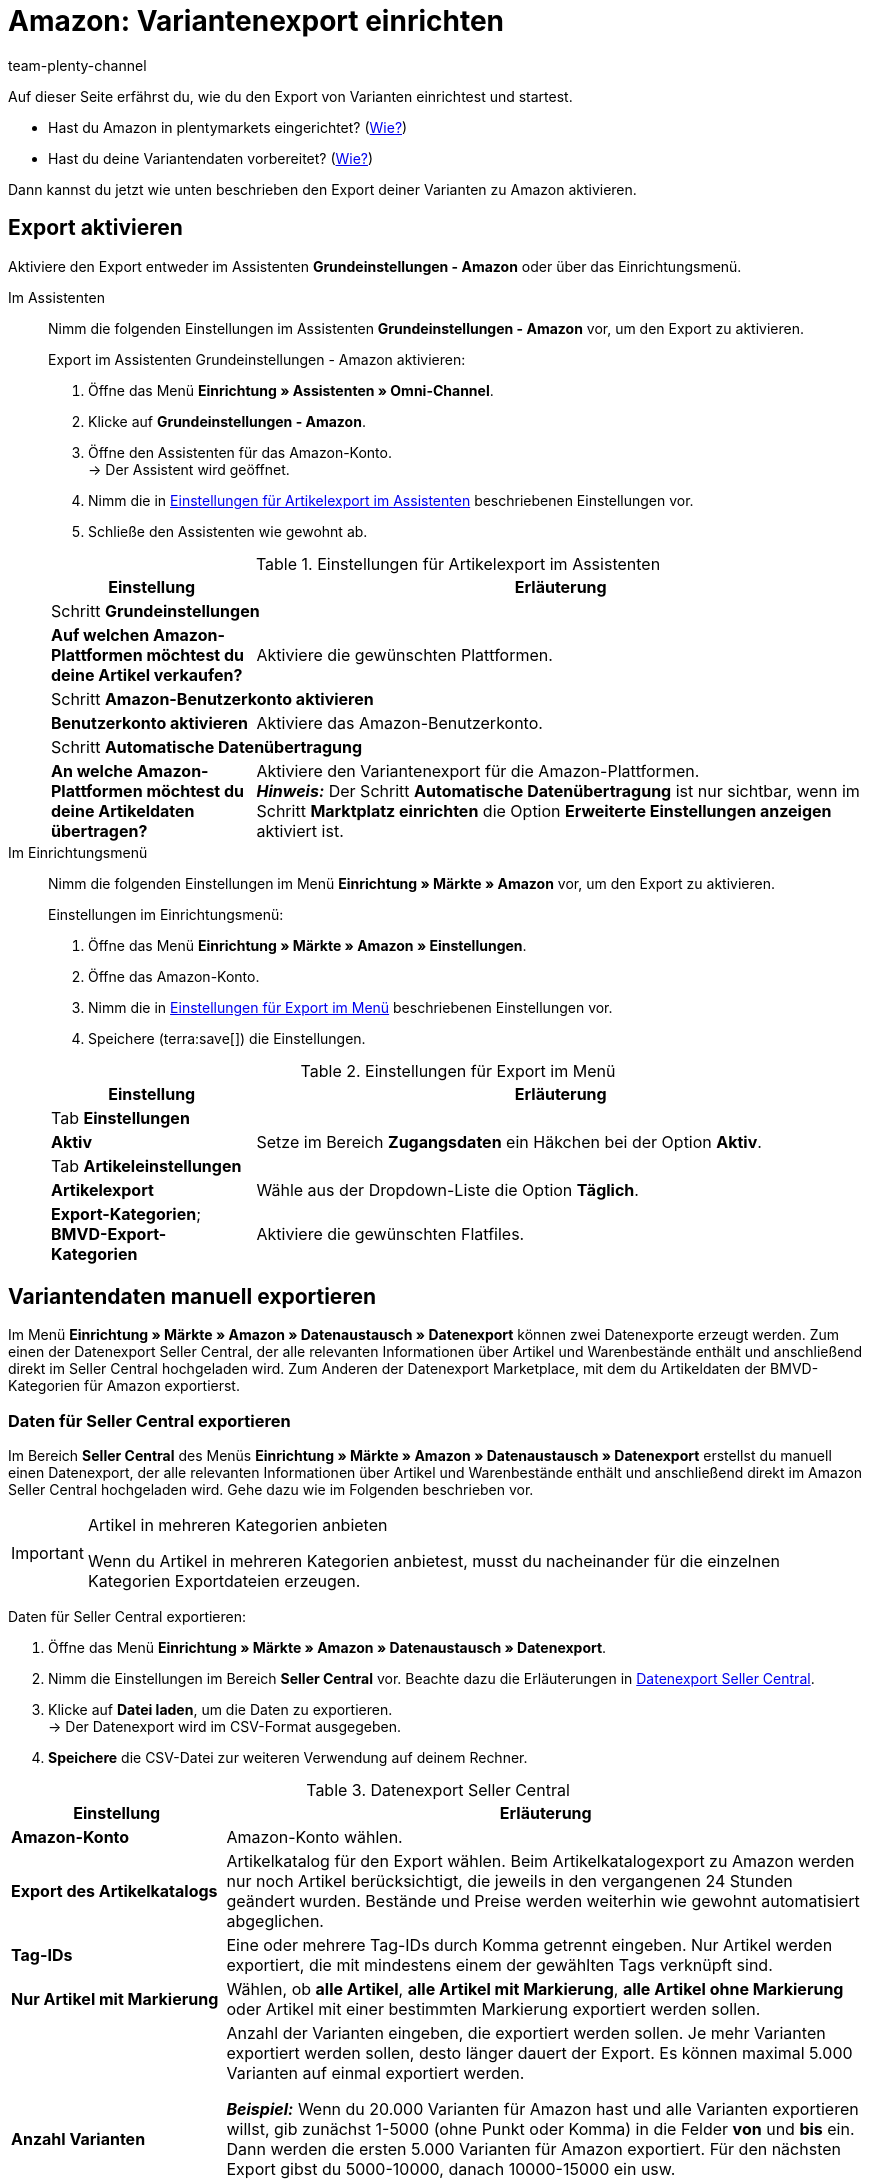 = Amazon: Variantenexport einrichten
:keywords: Export Amazon, Amazon Export, Amazon Artikelexport, Amazon Variantenexport
:description: Exportiere deine Variantendaten an den Marktplatz Amazon. Hier erfährst du, welche Einstellungen nötig sind.
:page-aliases: variantendaten-exportieren-alt.adoc, varianten-exportieren-katalog.adoc
:page-pagination:
:author: team-plenty-channel

Auf dieser Seite erfährst du, wie du den Export von Varianten einrichtest und startest.

* Hast du Amazon in plentymarkets eingerichtet? (xref:maerkte:amazon-einrichten.adoc#[Wie?])
* Hast du deine Variantendaten vorbereitet? (xref:maerkte:varianten-vorbereiten.adoc#[Wie?])

Dann kannst du jetzt wie unten beschrieben den Export deiner Varianten zu Amazon aktivieren.

[#1000]
== Export aktivieren

Aktiviere den Export entweder im Assistenten *Grundeinstellungen - Amazon* oder über das Einrichtungsmenü.

[tabs]
====
Im Assistenten::
+
--

Nimm die folgenden Einstellungen im Assistenten *Grundeinstellungen - Amazon* vor, um den Export zu aktivieren.

[.instruction]
Export im Assistenten Grundeinstellungen - Amazon aktivieren:

. Öffne das Menü *Einrichtung » Assistenten » Omni-Channel*.
. Klicke auf *Grundeinstellungen - Amazon*.
. Öffne den Assistenten für das Amazon-Konto. +
→ Der Assistent wird geöffnet.
. Nimm die in <<#assistent-grundeinstellungen>> beschriebenen Einstellungen vor.
. Schließe den Assistenten wie gewohnt ab.

[[assistent-grundeinstellungen]]
.Einstellungen für Artikelexport im Assistenten
[cols="1,3"]
|======
|Einstellung |Erläuterung

2+^| Schritt *Grundeinstellungen*

| *Auf welchen Amazon-Plattformen möchtest du deine Artikel verkaufen?*
| Aktiviere die gewünschten Plattformen.

2+^| Schritt *Amazon-Benutzerkonto aktivieren*

| *Benutzerkonto aktivieren*
| Aktiviere das Amazon-Benutzerkonto.

2+^| Schritt *Automatische Datenübertragung*

| *An welche Amazon-Plattformen möchtest du deine Artikeldaten übertragen?*
| Aktiviere den Variantenexport für die Amazon-Plattformen. +
*_Hinweis:_* Der Schritt *Automatische Datenübertragung* ist nur sichtbar, wenn im Schritt *Marktplatz einrichten* die Option *Erweiterte Einstellungen anzeigen* aktiviert ist.
|======

--

Im Einrichtungsmenü::
+
--

Nimm die folgenden Einstellungen im Menü *Einrichtung » Märkte » Amazon* vor, um den Export zu aktivieren.

[.instruction]
Einstellungen im Einrichtungsmenü:

. Öffne das Menü *Einrichtung » Märkte » Amazon » Einstellungen*.
. Öffne das Amazon-Konto.
. Nimm die in <<#export-menue>> beschriebenen Einstellungen vor.
. Speichere (terra:save[]) die Einstellungen.

[[export-menue]]
.Einstellungen für Export im Menü
[cols="1,3"]
|======
|Einstellung |Erläuterung

2+^| Tab *Einstellungen*

| *Aktiv*
| Setze im Bereich *Zugangsdaten* ein Häkchen bei der Option *Aktiv*.

2+^| Tab *Artikeleinstellungen*

| *Artikelexport*
| Wähle aus der Dropdown-Liste die Option *Täglich*.

| *Export-Kategorien*; +
*BMVD-Export-Kategorien*
| Aktiviere die gewünschten Flatfiles.
|======

--
====

[#1600]
== Variantendaten manuell exportieren

Im Menü *Einrichtung » Märkte » Amazon » Datenaustausch » Datenexport* können zwei Datenexporte erzeugt werden. Zum einen der Datenexport Seller Central, der alle relevanten Informationen über Artikel und Warenbestände enthält und anschließend direkt im Seller Central hochgeladen wird. Zum Anderen der Datenexport Marketplace, mit dem du Artikeldaten der BMVD-Kategorien für Amazon exportierst.

[#1700]
=== Daten für Seller Central exportieren

Im Bereich *Seller Central* des Menüs *Einrichtung » Märkte » Amazon » Datenaustausch » Datenexport* erstellst du manuell einen Datenexport, der alle relevanten Informationen über Artikel und Warenbestände enthält und anschließend direkt im Amazon Seller Central hochgeladen wird. Gehe dazu wie im Folgenden beschrieben vor.

[IMPORTANT]
.Artikel in mehreren Kategorien anbieten
====
Wenn du Artikel in mehreren Kategorien anbietest, musst du nacheinander für die einzelnen Kategorien Exportdateien erzeugen.
====

[.instruction]
Daten für Seller Central exportieren:

. Öffne das Menü *Einrichtung » Märkte » Amazon » Datenaustausch » Datenexport*.
. Nimm die Einstellungen im Bereich *Seller Central* vor. Beachte dazu die Erläuterungen in <<#datenexport-seller-central>>.
. Klicke auf *Datei laden*, um die Daten zu exportieren. +
→ Der Datenexport wird im CSV-Format ausgegeben.
. *Speichere* die CSV-Datei zur weiteren Verwendung auf deinem Rechner.

[[datenexport-seller-central]]
.Datenexport Seller Central
[cols="1,3a"]
|===
| Einstellung | Erläuterung

| *Amazon-Konto*
| Amazon-Konto wählen.

| *Export des Artikelkatalogs*
| Artikelkatalog für den Export wählen. Beim Artikelkatalogexport zu Amazon werden nur noch Artikel berücksichtigt, die jeweils in den vergangenen 24 Stunden geändert wurden. Bestände und Preise werden weiterhin wie gewohnt automatisiert abgeglichen.

| *Tag-IDs*
|Eine oder mehrere Tag-IDs durch Komma getrennt eingeben. Nur Artikel werden exportiert, die mit mindestens einem der gewählten Tags verknüpft sind.


| *Nur Artikel mit Markierung*
| Wählen, ob *alle Artikel*, *alle Artikel mit Markierung*, *alle Artikel ohne Markierung* oder Artikel mit einer bestimmten Markierung exportiert werden sollen.

| *Anzahl Varianten*
| Anzahl der Varianten eingeben, die exportiert werden sollen. Je mehr Varianten exportiert werden sollen, desto länger dauert der Export. Es können maximal 5.000 Varianten auf einmal exportiert werden.

*_Beispiel:_* Wenn du 20.000 Varianten für Amazon hast und alle Varianten exportieren willst, gib zunächst 1-5000 (ohne Punkt oder Komma) in die Felder *von* und *bis* ein. Dann werden die ersten 5.000 Varianten für Amazon exportiert. Für den nächsten Export gibst du 5000-10000, danach 10000-15000 ein usw.

*_Hinweis:_* Auch wenn maximal 5.000 Varianten auf einmal exportiert werden, kann es sein, dass mehr als 5.000 Datensätze in einer Exportdatei enthalten sind, da auch die Parents der Varianten in der Exportdatei erscheinen.

| *Datum (ab)*
a| Datum eingeben. +

* *Neu:* = Nur ab diesem Datum neu eingestellte Artikel werden exportiert. +
* *Geändert:* = Geänderte oder aktualisierte Artikel werden exportiert.

| *Hersteller*
| *ALLE* oder einen bestimmten Hersteller wählen.
|===

[#1800]
=== Daten für Marketplace exportieren

Im Bereich *Marketplace* des Menüs *Einrichtung » Märkte » Amazon » Datenaustausch » Datenexport* exportierst du Artikeldaten der BMVD-Kategorien zum Austausch mit Amazon. Gehe dazu wie im Folgenden beschrieben vor.

[.instruction]
Daten für Marketplace exportieren:

. Öffne das Menü *Einrichtung » Märkte » Amazon » Datenaustausch » Datenexport*.
. Nimm die Einstellungen im Bereich *Marketplace* gemäß <<#datenexport-marketplace>> vor.
. Klicke auf *Datei laden*, um die Daten zu exportieren. +
→ Der Datenexport wird im CSV-Format ausgegeben.
. *Speichere* die CSV-Datei zur weiteren Verwendung auf deinem Rechner.

[[datenexport-marketplace]]
.Datenexport Marketplace
[cols="1,3a"]
|===
| Einstellung | Erläuterung

| *Amazon-Konto*
| Amazon-Konto wählen.

| *Genre*
| Eine der folgenden BMVD-Kategorien wählen: *Bücher*, *Musik*, *Video* oder *DVD*.

| *Nur Artikel mit Markierung*
| Wählen, ob *alle Artikel*, *alle Artikel mit Markierung*, *alle Artikel ohne Markierung* oder Artikel mit einer bestimmten Markierung exportiert werden sollen.

| *Aktion*
a| Aktion für den Export wählen. +

* *Artikel aktualisieren/hinzufügen* = Die in der CSV-Datei übermittelten Daten werden von Amazon hinzugefügt/aktualisiert. +
* *Angebote entfernen* = Die in der CSV-Datei übermittelten Angebote werden von Amazon entfernt. +
* *Daten vollständig aus dem System löschen* = Die in der CSV-Datei übermittelten Daten werden von Amazon vollständig gelöscht.

| *Lieferung*
| Versandart wählen.
|===

[IMPORTANT]
.Lagerbestandsdatei im Seller Central hochladen
====
Beim Hochladen von BMVD-Produktdaten im Seller Central wählst du statt der Option *Textdateivorlagen für alle Kategorien außer BMVD* die Option *Lagerbestands-Assistent*.
====

== FAQ

[.collapseBox]
.Ein oder mehrere Artikel wurden nicht exportiert. Was kann ich tun?
--

In unserem xref:maerkte:best-practices-amazon-artikeldatenexport.adoc#[Best Practice zum Artikeldatenexport] findest du eine Checkliste, die dir hilft, wenn ein Artikel nicht zu Amazon exportiert wird.

--

[#next-steps]
== Nächste Schritte

Du hast die Schnittstelle zu Amazon eingerichtet und deine Varianten und den Export vorbereitet. Wie es jetzt weitergeht kommt darauf an, ob du weitere Amazon-Services nutzen möchtest:

Wenn du den FBA-Service von Amazon nutzen möchtest:

* xref:maerkte:amazon-fba-nutzen.adoc#[FBA-Service von Amazon nutzen]

Wenn du weitere Amazon-Services nutzen möchtest:

* xref:maerkte:amazon-geschenkservice-nutzen.adoc#[Amazon-Geschenkservice nutzen]
* xref:maerkte:amazon-business-einrichten.adoc#[Amazon Business einrichten]
* xref:maerkte:amazon-pay-einrichten.adoc#[Amazon Pay einrichten]
* xref:maerkte:AmazonVCSDashboard.adoc#[Plugin AmazonVCSDashboard nutzen]

Wenn was schiefgegangen ist:

* xref:maerkte:amazon-faq-sammlung.adoc#[Liste der FAQs und Lösungen]
